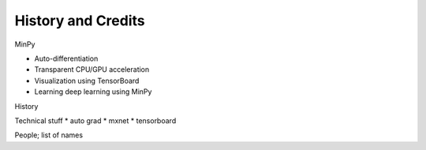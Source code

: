 History and Credits
=================================

MinPy 

* Auto-differentiation 
* Transparent CPU/GPU acceleration
* Visualization using TensorBoard
* Learning deep learning using MinPy

History

Technical stuff
* auto grad
* mxnet
* tensorboard

People; list of names
